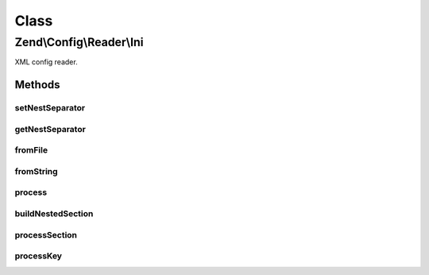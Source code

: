 .. Config/Reader/Ini.php generated using docpx on 01/30/13 03:02pm


Class
*****

Zend\\Config\\Reader\\Ini
=========================

XML config reader.

Methods
-------

setNestSeparator
++++++++++++++++

.. function:: setNestSeparator()


    Set nest separator.

    :param string: 

    :rtype: self 



getNestSeparator
++++++++++++++++

.. function:: getNestSeparator()


    Get nest separator.

    :rtype: string 



fromFile
++++++++

.. function:: fromFile()


    fromFile(): defined by Reader interface.


    :param string: 

    :rtype: array 

    :throws: Exception\RuntimeException 



fromString
++++++++++

.. function:: fromString()


    fromString(): defined by Reader interface.

    :param string: 

    :rtype: array|bool 

    :throws: Exception\RuntimeException 



process
+++++++

.. function:: process()


    Process data from the parsed ini file.

    :param array: 

    :rtype: array 



buildNestedSection
++++++++++++++++++

.. function:: buildNestedSection()


    Process a nested section

    :param array: 
    :param mixed: 

    :rtype: array 



processSection
++++++++++++++

.. function:: processSection()


    Process a section.

    :param array: 

    :rtype: array 



processKey
++++++++++

.. function:: processKey()


    Process a key.

    :param string: 
    :param string: 
    :param array: 

    :rtype: array 

    :throws: Exception\RuntimeException 



